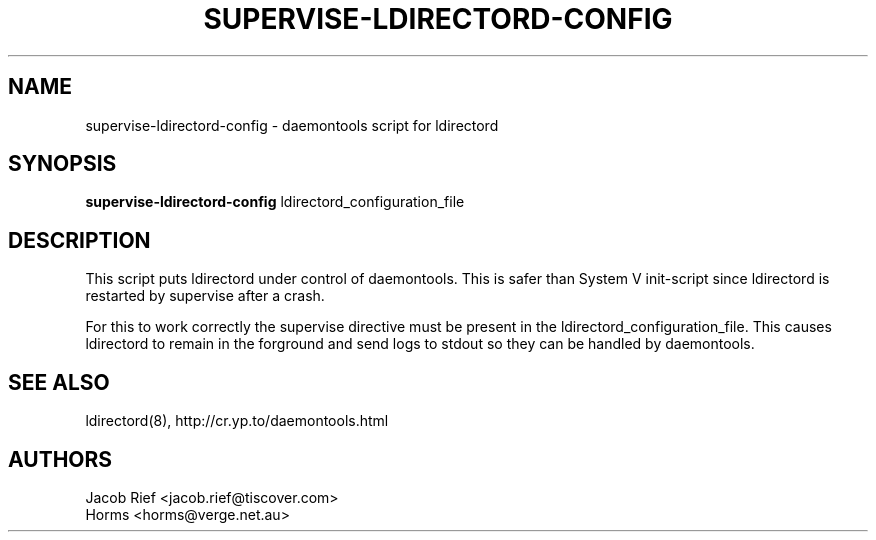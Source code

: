.\""""""""""""""""""""""""""""""""""""""""""""""""""""""""""""""""""""""
.\" supervise-ldirectord-config.8                             March 2003
.\" Horms                                             horms@verge.net.au
.\"
.\" ldirectord
.\" Linux Director Daemon
.\" (C) 2003 Jacob Rief <jacob.rief@tiscover.com> and Horms <horms@verge.net.au>
.\" 
.\" This program is free software; you can redistribute it and/or
.\" modify it under the terms of the GNU General Public License as
.\" published by the Free Software Foundation; either version 2 of the
.\" License, or (at your option) any later version.
.\" 
.\" This program is distributed in the hope that it will be useful, but
.\" WITHOUT ANY WARRANTY; without even the implied warranty of
.\" MERCHANTABILITY or FITNESS FOR A PARTICULAR PURPOSE.  See the GNU
.\" General Public License for more details.
.\" 
.\" You should have received a copy of the GNU General Public License
.\" along with this program; if not, write to the Free Software
.\" Foundation, Inc., 59 Temple Place, Suite 330, Boston, MA
.\" 02111-1307  USA
.\"
.\""""""""""""""""""""""""""""""""""""""""""""""""""""""""""""""""""""""
.TH SUPERVISE-LDIRECTORD-CONFIG 8 "24th March 2003"
.SH NAME
supervise-ldirectord-config \- daemontools script for ldirectord
.SH SYNOPSIS
\fBsupervise-ldirectord-config\fP ldirectord_configuration_file
.SH DESCRIPTION
This script puts ldirectord under
control of daemontools. This is safer than System V
init-script since ldirectord is restarted by supervise
after a crash. 

For this to work correctly the supervise directive
must be present in the ldirectord_configuration_file.
This causes ldirectord to remain in the forground
and send logs to stdout so they can be handled
by daemontools.
.SH SEE ALSO
ldirectord(8), http://cr.yp.to/daemontools.html
.SH AUTHORS
Jacob Rief <jacob.rief@tiscover.com>
.br
Horms <horms@verge.net.au>
